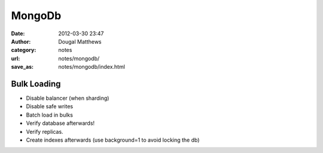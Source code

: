 MongoDb
#######
:date: 2012-03-30 23:47
:author: Dougal Matthews
:category: notes
:url: notes/mongodb/
:save_as: notes/mongodb/index.html


Bulk Loading
------------

- Disable balancer (when sharding)
- Disable safe writes
- Batch load in bulks
- Verify database afterwards!
- Verify replicas.
- Create indexes afterwards (use background=1 to avoid locking the db)